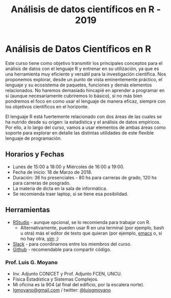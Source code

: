#+title: Análisis de datos científicos en R - 2019
#+STARTUP: showall expand
#+options: toc:nil

#+begin_src yaml :exports results :results value html 
--- 
layout: default 
title: index 
--- 
#+end_src 
#+results:
* Análisis de Datos Científicos en R

Este curso tiene como objetivo transmitir los principales conceptos para el análisis de datos con el
lenguaje R y entrenar en su utilización, ya que es una herramienta muy eficiente y versátil para la
investigación científica.  Nos proponemos explorar, desde un punto de vista eminentemente práctico,
el lenguaje y su ecosistema de paquetes, funciones y demás elementos relacionados.  No haremos
demasiado hincapié en aprender a programar en sí (aunque necesariamente cubriremos lo básico), si no
más bien pondremos el foco en como usar el lenguaje de manera eficaz, siempre con los objetivos
científicos en el horizonte.

El lenguaje R está fuertemente relacionado con dos áreas de las cuales se ha nutrido desde su
origen: la estadística y el análisis de datos empíricos. Por ello, a lo largo del curso, vamos a usar
elementos de ambas áreas como soporte para explorar en detalle las distintas utilidades de este
flexible lenguaje de programación.

** Horarios y Fechas
- Lunes de 15:00 a 18:00 y Miércoles de 16:00 a 19:00.
- Fecha de inicio: 18 de Marzo de 2018.
- Duración: 36 hs presenciales - 80 hs para carreras de grado, 120 hs para carreras de posgrado.
- La materia de dicta en la sala de informática.
- Se recomienda traer laptop, si se tiene esa posibilidad.

** Herramientas
- [[https://www.rstudio.com/][RStudio]] - aunque opcional, se lo recomienda para trabajar con R.
  - Alternativamente, pueden usar R en una terminal (por ejemplo, bash u otra) más el editor de texto
    que quieran (por ejemplo, [[https://www.gnu.org/software/emacs/][emacs]] o, si no hay otra, [[http://www.vim.org/][vim]] ;)
- [[https://slack.com/][Slack]] - para coordinarnos entre los miembros del curso.
- [[https://github.com/][Github]] - recomendable para compartir código.

*** Prof. Luis G. Moyano 
- Inv. Adjunto CONICET y Prof. Adjunto FCEN, UNCU.
- Física Estadística y Sistemas Complejos.
- Mi oficina es la 904 (al final del edificio, por la escalera norte).
- _lgmoyano@gmail.com_ / twitter: [[https://twitter.com/luisgmoyano][@luisgmoyano]]
